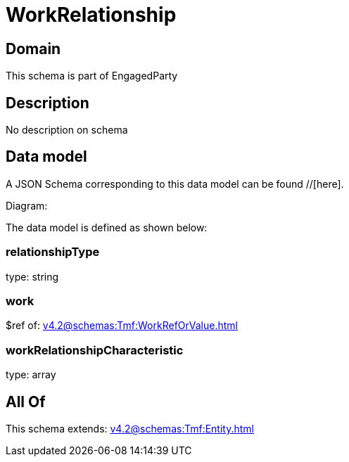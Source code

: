 = WorkRelationship

[#domain]
== Domain

This schema is part of EngagedParty

[#description]
== Description
No description on schema


[#data_model]
== Data model

A JSON Schema corresponding to this data model can be found //[here].

Diagram:


The data model is defined as shown below:


=== relationshipType
type: string


=== work
$ref of: xref:v4.2@schemas:Tmf:WorkRefOrValue.adoc[]


=== workRelationshipCharacteristic
type: array


[#all_of]
== All Of

This schema extends: xref:v4.2@schemas:Tmf:Entity.adoc[]
